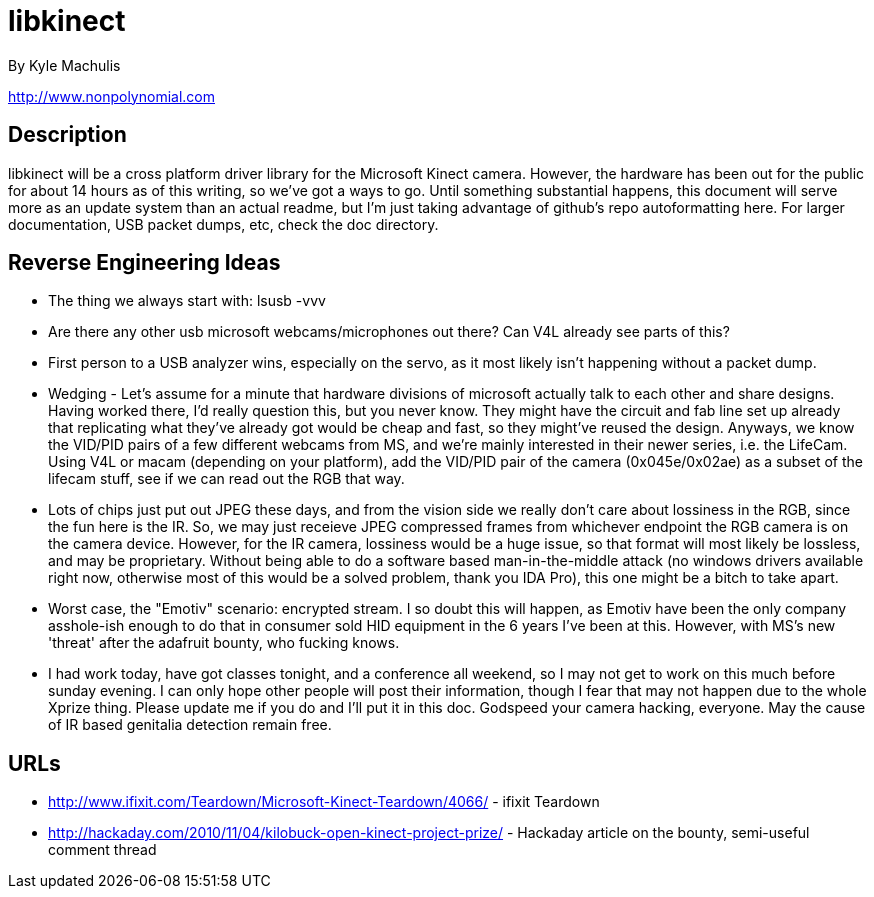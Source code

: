 = libkinect =

By Kyle Machulis

http://www.nonpolynomial.com

== Description ==

libkinect will be a cross platform driver library for the Microsoft Kinect camera. However, the hardware has been out for the public for about 14 hours as of this writing, so we've got a ways to go. Until something substantial happens, this document will serve more as an update system than an actual readme, but I'm just taking advantage of github's repo autoformatting here. For larger documentation, USB packet dumps, etc, check the doc directory.

== Reverse Engineering Ideas ==

- The thing we always start with: lsusb -vvv
- Are there any other usb microsoft webcams/microphones out there? Can V4L already see parts of this?
- First person to a USB analyzer wins, especially on the servo, as it most likely isn't happening without a packet dump.

- Wedging - Let's assume for a minute that hardware divisions of microsoft actually talk to each other and share designs. Having worked there, I'd really question this, but you never know. They might have the circuit and fab line set up already that replicating what they've already got would be cheap and fast, so they might've reused the design. Anyways, we know the VID/PID pairs of a few different webcams from MS, and we're mainly interested in their newer series, i.e. the LifeCam. Using V4L or macam (depending on your platform), add the VID/PID pair of the camera (0x045e/0x02ae) as a subset of the lifecam stuff, see if we can read out the RGB that way. 
- Lots of chips just put out JPEG these days, and from the vision side we really don't care about lossiness in the RGB, since the fun here is the IR. So, we may just receieve JPEG compressed frames from whichever endpoint the RGB camera is on the camera device. However, for the IR camera, lossiness would be a huge issue, so that format will most likely be lossless, and may be proprietary. Without being able to do a software based man-in-the-middle attack (no windows drivers available right now, otherwise most of this would be a solved problem, thank you IDA Pro), this one might be a bitch to take apart.
- Worst case, the "Emotiv" scenario: encrypted stream. I so doubt this will happen, as Emotiv have been the only company asshole-ish enough to do that in consumer sold HID equipment in the 6 years I've been at this. However, with MS's new 'threat' after the adafruit bounty, who fucking knows.
- I had work today, have got classes tonight, and a conference all weekend, so I may not get to work on this much before sunday evening. I can only hope other people will post their information, though I fear that may not happen due to the whole Xprize thing. Please update me if you do and I'll put it in this doc. Godspeed your camera hacking, everyone. May the cause of IR based genitalia detection remain free. 

== URLs ==

- http://www.ifixit.com/Teardown/Microsoft-Kinect-Teardown/4066/ - ifixit Teardown
- http://hackaday.com/2010/11/04/kilobuck-open-kinect-project-prize/ - Hackaday article on the bounty, semi-useful comment thread
